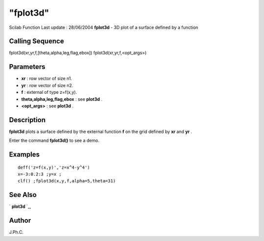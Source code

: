 ====
"fplot3d"
====

Scilab Function Last update : 28/06/2004
**fplot3d** - 3D plot of a surface defined by a function



Calling Sequence
~~~~~~~~~~~~~~~~

fplot3d(xr,yr,f,[theta,alpha,leg,flag,ebox])
fplot3d(xr,yr,f,<opt_args>)




Parameters
~~~~~~~~~~


+ **xr** : row vector of size n1.
+ **yr** : row vector of size n2.
+ **f** : external of type z=f(x,y).
+ **theta,alpha,leg,flag,ebox** : see **plot3d** .
+ **<opt_args>** : see **plot3d** .




Description
~~~~~~~~~~~

**fplot3d** plots a surface defined by the external function **f** on
the grid defined by **xr** and **yr** .

Enter the command **fplot3d()** to see a demo.



Examples
~~~~~~~~


::

    
    
    deff('z=f(x,y)','z=x^4-y^4')
    x=-3:0.2:3 ;y=x ;
    clf() ;fplot3d(x,y,f,alpha=5,theta=31)  
     
      




See Also
~~~~~~~~

` **plot3d** `_,



Author
~~~~~~

J.Ph.C.

.. _
      : ://./graphics/plot3d.htm


